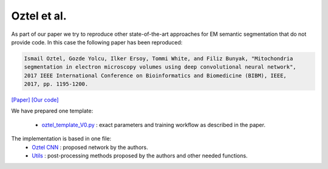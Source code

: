 Oztel et al.
============

As part of our paper we try to reproduce other state-of-the-art approaches for EM semantic segmentation 
that do not provide code. In this case the following paper has been reproduced:

.. code-block:: bash

    Ismail Oztel, Gozde Yolcu, Ilker Ersoy, Tommi White, and Filiz Bunyak, "Mitochondria 
    segmentation in electron microscopy volumes using deep convolutional neural network", 
    2017 IEEE International Conference on Bioinformatics and Biomedicine (BIBM), IEEE, 
    2017, pp. 1195-1200.

`[Paper] <https://ieeexplore.ieee.org/stamp/stamp.jsp?arnumber=8217827&casa_token=-CdPSq_MS4kAAAAA:1quEAbjWYORjalAGIeVYYeYSW1URl7G3i2pZLXtw9XXuj9WP6LHz3lRu-JvzXOPeRfJs458xJA&tag=1>`_ `[Our code] <https://github.com/danifranco/EM_Image_Segmentation/tree/master/sota_implementations/oztel_2017>`_

We have prepared one template:

    -  `oztel_template_V0.py <https://github.com/danifranco/EM_Image_Segmentation/tree/master/sota_implementations/oztel_2017/oztel_template_V0.py>`_ : exact parameters and training workflow as described in the paper.

The implementation is based in one file:                                        
    - `Oztel CNN <oztel_network.html>`_ : proposed network by the authors.
    - `Utils <oztel_utils.html>`_ : post-processing methods proposed by the authors and other needed functions. 
